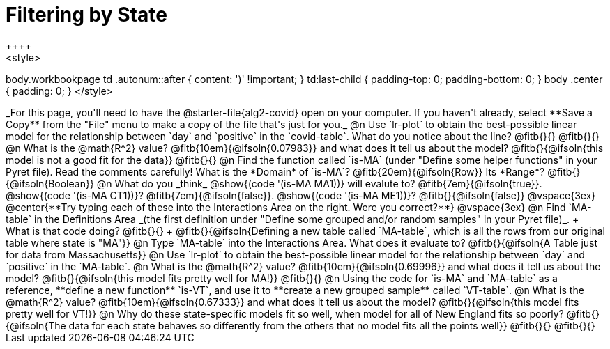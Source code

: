 = Filtering by State
++++
<style>
body.workbookpage td .autonum::after { content: ')' !important; }
td:last-child { padding-top: 0; padding-bottom: 0; }
body .center { padding: 0; }
</style>
++++
_For this page, you'll need to have the @starter-file{alg2-covid} open on your computer. If you haven't already, select **Save a Copy** from the "File" menu to make a copy of the file that's just for you._

@n Use `lr-plot` to obtain the best-possible linear model for the relationship between `day` and `positive` in the `covid-table`.

What do you notice about the line? @fitb{}{} 

@fitb{}{}

@n What is the @math{R^2} value? @fitb{10em}{@ifsoln{0.07983}} and what does it tell us about the model? @fitb{}{@ifsoln{this model is not a good fit for the data}}

@fitb{}{}

@n Find the function called `is-MA` (under "Define some helper functions" in your Pyret file). Read the comments carefully!

What is the *Domain* of `is-MA`? @fitb{20em}{@ifsoln{Row}} Its *Range*? @fitb{}{@ifsoln{Boolean}}

@n What do you _think_ @show{(code '(is-MA MA1))} will evalute to? @fitb{7em}{@ifsoln{true}}. @show{(code '(is-MA CT1))}? @fitb{7em}{@ifsoln{false}}. @show{(code '(is-MA ME1))}? @fitb{}{@ifsoln{false}}

@vspace{3ex}

@center{**Try typing each of these into the Interactions Area on the right. Were you correct?**}

@vspace{3ex}

@n Find `MA-table` in the Definitions Area _(the first definition under "Define some grouped and/or random samples" in your Pyret file)_. +
What is that code doing? @fitb{}{} +
@fitb{}{@ifsoln{Defining a new table called `MA-table`, which is all the rows from our original table where state is "MA"}}

@n Type `MA-table` into the Interactions Area. What does it evaluate to? @fitb{}{@ifsoln{A Table just for data from Massachusetts}}

@n Use `lr-plot` to obtain the best-possible linear model for the relationship between `day` and `positive` in the `MA-table`.

@n What is the @math{R^2} value? @fitb{10em}{@ifsoln{0.69996}} and what does it tell us about the model? @fitb{}{@ifsoln{this model fits pretty well for MA!}}

@fitb{}{}

@n Using the code for `is-MA` and `MA-table` as a reference, **define a new function** `is-VT`, and use it to **create a new grouped sample** called `VT-table`.

@n What is the @math{R^2} value? @fitb{10em}{@ifsoln{0.67333}} and what does it tell us about the model? @fitb{}{@ifsoln{this model fits pretty well for VT!}}

@n Why do these state-specific models fit so well, when model for all of New England fits so poorly?

@fitb{}{@ifsoln{The data for each state behaves so differently from the others that no model fits all the points well}}

@fitb{}{}

@fitb{}{}
